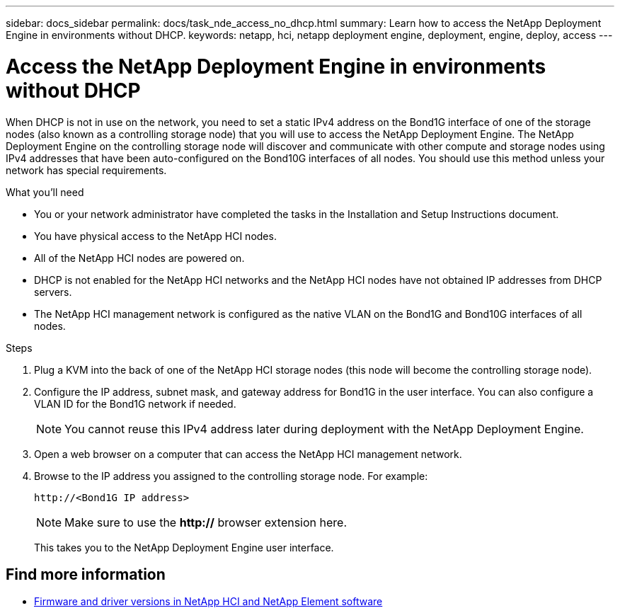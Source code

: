 ---
sidebar: docs_sidebar
permalink: docs/task_nde_access_no_dhcp.html
summary: Learn how to access the NetApp Deployment Engine in environments without DHCP.
keywords: netapp, hci, netapp deployment engine, deployment, engine, deploy, access
---

= Access the NetApp Deployment Engine in environments without DHCP
:hardbreaks:
:nofooter:
:icons: font
:linkattrs:
:imagesdir: ../media/
:keywords: hci, release notes, vcp, element, management services, firmware

[.lead]
When DHCP is not in use on the network, you need to set a static IPv4 address on the Bond1G interface of one of the storage nodes (also known as a controlling storage node) that you will use to access the NetApp Deployment Engine. The NetApp Deployment Engine on the controlling storage node will discover and communicate with other compute and storage nodes using IPv4 addresses that have been auto-configured on the Bond10G interfaces of all nodes. You should use this method unless your network has special requirements.

.What you'll need
* You or your network administrator have completed the tasks in the Installation and Setup Instructions document.
* You have physical access to the NetApp HCI nodes.
* All of the NetApp HCI nodes are powered on.
* DHCP is not enabled for the NetApp HCI networks and the NetApp HCI nodes have not obtained IP addresses from DHCP servers.
* The NetApp HCI management network is configured as the native VLAN on the Bond1G and Bond10G interfaces of all nodes.

.Steps
. Plug a KVM into the back of one of the NetApp HCI storage nodes (this node will become the controlling storage node).
. Configure the IP address, subnet mask, and gateway address for Bond1G in the user interface. You can also configure a VLAN ID for the Bond1G network if needed.
+
NOTE: You cannot reuse this IPv4 address later during deployment with the NetApp Deployment Engine.

. Open a web browser on a computer that can access the NetApp HCI management network.
. Browse to the IP address you assigned to the controlling storage node. For example:
+
----
http://<Bond1G IP address>
----
+
NOTE: Make sure to use the *http://* browser extension here.
+

This takes you to the NetApp Deployment Engine user interface.

[discrete]
== Find more information
* https://kb.netapp.com/Advice_and_Troubleshooting/Hybrid_Cloud_Infrastructure/NetApp_HCI/Firmware_and_driver_versions_in_NetApp_HCI_and_NetApp_Element_software[Firmware and driver versions in NetApp HCI and NetApp Element software^]
